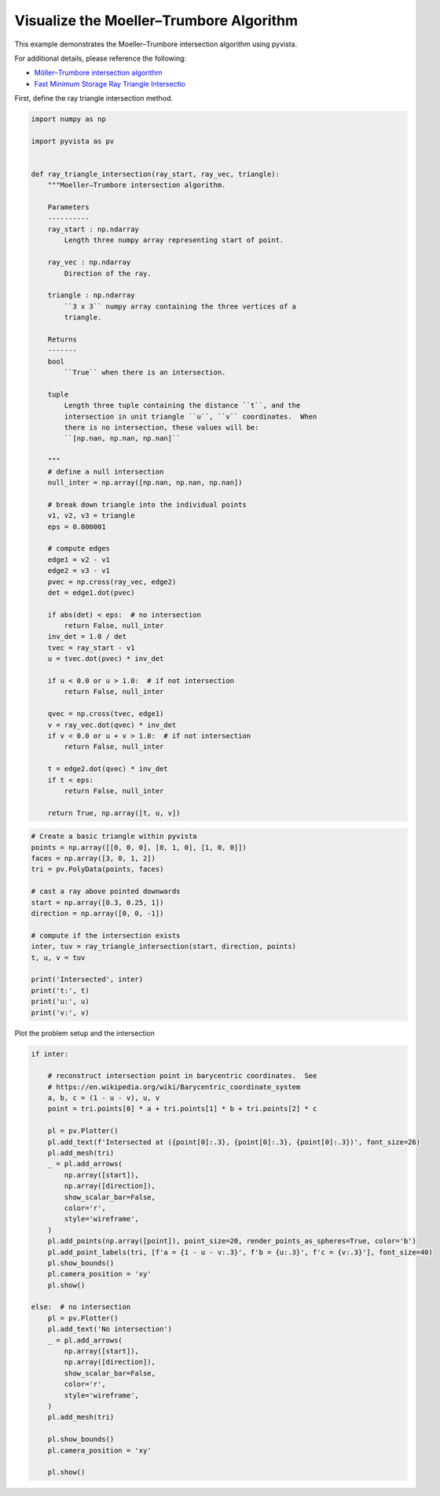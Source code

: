
.. DO NOT EDIT.
.. THIS FILE WAS AUTOMATICALLY GENERATED BY SPHINX-GALLERY.
.. TO MAKE CHANGES, EDIT THE SOURCE PYTHON FILE:
.. "examples/99-advanced/ray-trace-moeller.py"
.. LINE NUMBERS ARE GIVEN BELOW.

.. only:: html

    .. note::
        :class: sphx-glr-download-link-note

        Click :ref:`here <sphx_glr_download_examples_99-advanced_ray-trace-moeller.py>`
        to download the full example code

.. rst-class:: sphx-glr-example-title

.. _sphx_glr_examples_99-advanced_ray-trace-moeller.py:


.. _moeller_ray_trace_example:

Visualize the Moeller–Trumbore Algorithm
~~~~~~~~~~~~~~~~~~~~~~~~~~~~~~~~~~~~~~~~

This example demonstrates the Moeller–Trumbore intersection algorithm
using pyvista.

For additional details, please reference the following:

- `Möller–Trumbore intersection algorithm <https://en.wikipedia.org/wiki/M%C3%B6ller%E2%80%93Trumbore_intersection_algorithm>`_
- `Fast Minimum Storage Ray Triangle Intersectio <https://cadxfem.org/inf/Fast%20MinimumStorage%20RayTriangle%20Intersection.pdf>`_

First, define the ray triangle intersection method.

.. GENERATED FROM PYTHON SOURCE LINES 17-84

.. code-block:: default


    import numpy as np

    import pyvista as pv


    def ray_triangle_intersection(ray_start, ray_vec, triangle):
        """Moeller–Trumbore intersection algorithm.

        Parameters
        ----------
        ray_start : np.ndarray
            Length three numpy array representing start of point.

        ray_vec : np.ndarray
            Direction of the ray.

        triangle : np.ndarray
            ``3 x 3`` numpy array containing the three vertices of a
            triangle.

        Returns
        -------
        bool
            ``True`` when there is an intersection.

        tuple
            Length three tuple containing the distance ``t``, and the
            intersection in unit triangle ``u``, ``v`` coordinates.  When
            there is no intersection, these values will be:
            ``[np.nan, np.nan, np.nan]``

        """
        # define a null intersection
        null_inter = np.array([np.nan, np.nan, np.nan])

        # break down triangle into the individual points
        v1, v2, v3 = triangle
        eps = 0.000001

        # compute edges
        edge1 = v2 - v1
        edge2 = v3 - v1
        pvec = np.cross(ray_vec, edge2)
        det = edge1.dot(pvec)

        if abs(det) < eps:  # no intersection
            return False, null_inter
        inv_det = 1.0 / det
        tvec = ray_start - v1
        u = tvec.dot(pvec) * inv_det

        if u < 0.0 or u > 1.0:  # if not intersection
            return False, null_inter

        qvec = np.cross(tvec, edge1)
        v = ray_vec.dot(qvec) * inv_det
        if v < 0.0 or u + v > 1.0:  # if not intersection
            return False, null_inter

        t = edge2.dot(qvec) * inv_det
        if t < eps:
            return False, null_inter

        return True, np.array([t, u, v])









.. GENERATED FROM PYTHON SOURCE LINES 85-105

.. code-block:: default


    # Create a basic triangle within pyvista
    points = np.array([[0, 0, 0], [0, 1, 0], [1, 0, 0]])
    faces = np.array([3, 0, 1, 2])
    tri = pv.PolyData(points, faces)

    # cast a ray above pointed downwards
    start = np.array([0.3, 0.25, 1])
    direction = np.array([0, 0, -1])

    # compute if the intersection exists
    inter, tuv = ray_triangle_intersection(start, direction, points)
    t, u, v = tuv

    print('Intersected', inter)
    print('t:', t)
    print('u:', u)
    print('v:', v)






.. rst-class:: sphx-glr-script-out

 Out:

 .. code-block:: none

    /home/runner/work/pyvista-doc-translations/pyvista-doc-translations/pyvista/pyvista/utilities/helpers.py:475: UserWarning: Points is not a float type. This can cause issues when transforming or applying filters. Casting to ``np.float32``. Disable this by passing ``force_float=False``.
      warnings.warn(
    Intersected True
    t: 1.0
    u: 0.25
    v: 0.3




.. GENERATED FROM PYTHON SOURCE LINES 106-107

Plot the problem setup and the intersection

.. GENERATED FROM PYTHON SOURCE LINES 107-147

.. code-block:: default


    if inter:

        # reconstruct intersection point in barycentric coordinates.  See
        # https://en.wikipedia.org/wiki/Barycentric_coordinate_system
        a, b, c = (1 - u - v), u, v
        point = tri.points[0] * a + tri.points[1] * b + tri.points[2] * c

        pl = pv.Plotter()
        pl.add_text(f'Intersected at ({point[0]:.3}, {point[0]:.3}, {point[0]:.3})', font_size=26)
        pl.add_mesh(tri)
        _ = pl.add_arrows(
            np.array([start]),
            np.array([direction]),
            show_scalar_bar=False,
            color='r',
            style='wireframe',
        )
        pl.add_points(np.array([point]), point_size=20, render_points_as_spheres=True, color='b')
        pl.add_point_labels(tri, [f'a = {1 - u - v:.3}', f'b = {u:.3}', f'c = {v:.3}'], font_size=40)
        pl.show_bounds()
        pl.camera_position = 'xy'
        pl.show()

    else:  # no intersection
        pl = pv.Plotter()
        pl.add_text('No intersection')
        _ = pl.add_arrows(
            np.array([start]),
            np.array([direction]),
            show_scalar_bar=False,
            color='r',
            style='wireframe',
        )
        pl.add_mesh(tri)

        pl.show_bounds()
        pl.camera_position = 'xy'

        pl.show()



.. image-sg:: /examples/99-advanced/images/sphx_glr_ray-trace-moeller_001.png
   :alt: ray trace moeller
   :srcset: /examples/99-advanced/images/sphx_glr_ray-trace-moeller_001.png
   :class: sphx-glr-single-img






.. rst-class:: sphx-glr-timing

   **Total running time of the script:** ( 0 minutes  0.561 seconds)


.. _sphx_glr_download_examples_99-advanced_ray-trace-moeller.py:


.. only :: html

 .. container:: sphx-glr-footer
    :class: sphx-glr-footer-example



  .. container:: sphx-glr-download sphx-glr-download-python

     :download:`Download Python source code: ray-trace-moeller.py <ray-trace-moeller.py>`



  .. container:: sphx-glr-download sphx-glr-download-jupyter

     :download:`Download Jupyter notebook: ray-trace-moeller.ipynb <ray-trace-moeller.ipynb>`


.. only:: html

 .. rst-class:: sphx-glr-signature

    `Gallery generated by Sphinx-Gallery <https://sphinx-gallery.github.io>`_
